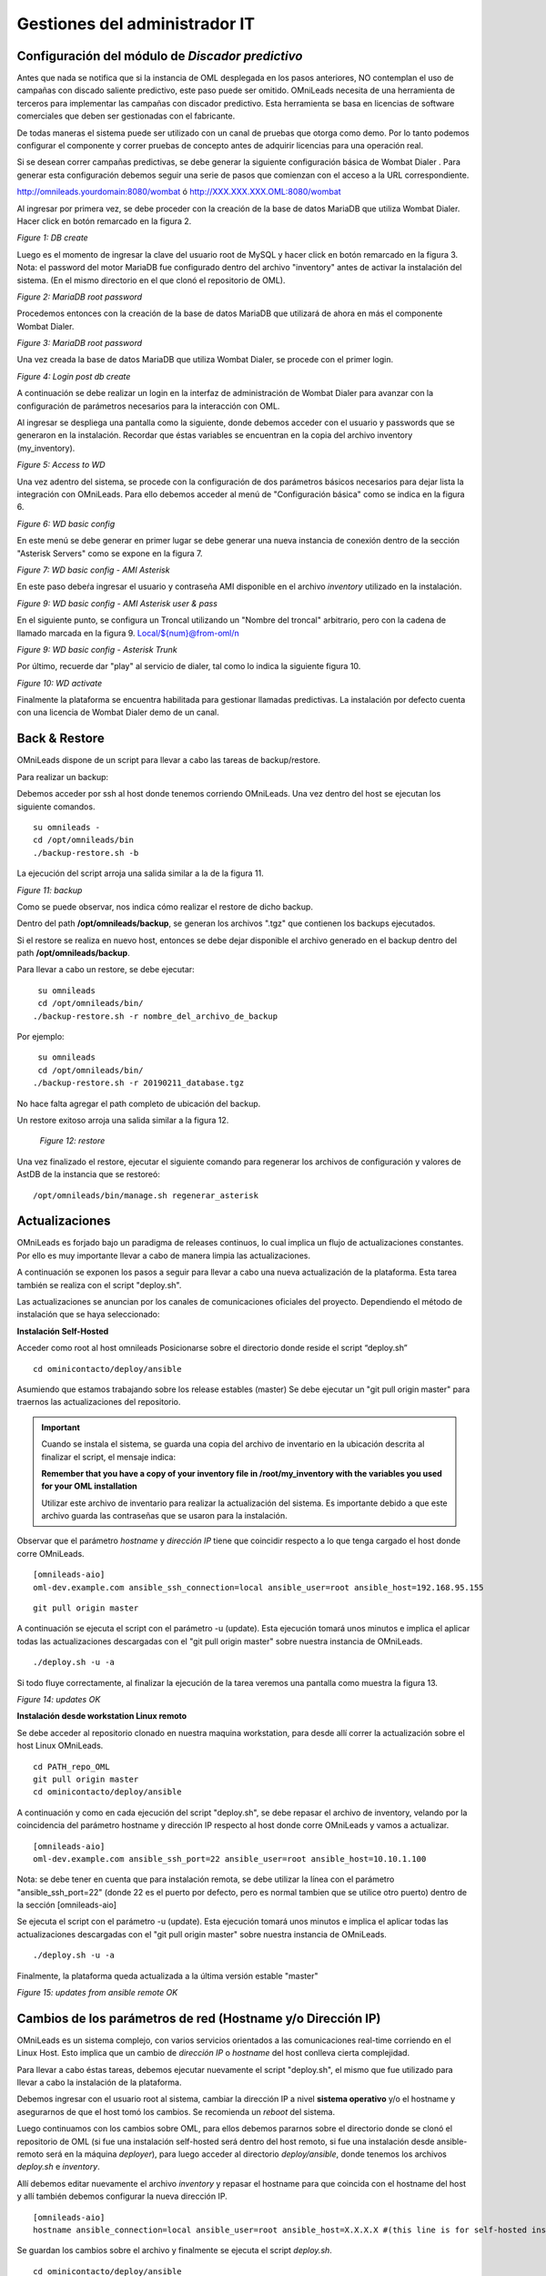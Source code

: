 ******************************
Gestiones del administrador IT
******************************

Configuración del módulo de *Discador predictivo*
*************************************************
Antes que nada se notifica que si la instancia de OML desplegada en los pasos anteriores, NO contemplan el uso de campañas con discado saliente predictivo, este paso puede ser omitido.
OMniLeads necesita de una herramienta de terceros para implementar las campañas con discador predictivo. Esta herramienta se basa en licencias de software comerciales que deben
ser gestionadas con el fabricante.

De todas maneras el sistema puede ser utilizado con un canal de pruebas que otorga como demo. Por lo tanto podemos configurar el componente y correr pruebas de concepto
antes de adquirir licencias para una operación real.

Si se desean correr campañas predictivas, se debe generar la siguiente configuración básica de Wombat Dialer .
Para generar esta configuración debemos seguir una serie de pasos que comienzan con el acceso a la URL correspondiente.

http://omnileads.yourdomain:8080/wombat ó http://XXX.XXX.XXX.OML:8080/wombat

Al ingresar por primera vez, se debe proceder con la creación de la base de datos MariaDB que utiliza Wombat Dialer.
Hacer click en botón remarcado en la figura 2.

.. image:: images/maintance_wd_2.png

*Figure 1: DB create*

Luego es el momento de ingresar la clave del usuario root de MySQL y hacer click en botón remarcado en la figura 3.
Nota: el password del motor MariaDB fue configurado dentro del archivo "inventory" antes de activar la instalación del sistema. (En el mismo directorio en el que clonó el repositorio de OML).


.. image:: images/install_my_inventory.png


.. image:: images/maintance_wd_mariadb_pass.png

*Figure 2: MariaDB root password*


Procedemos entonces con la creación de la base de datos MariaDB que utilizará de ahora en más el componente Wombat Dialer.

.. image:: images/maintance_wd_mariadb_create.png

*Figure 3: MariaDB root password*


Una vez creada la base de datos MariaDB que utiliza Wombat Dialer, se procede con el primer login.

.. image:: images/maintance_wd_mariadb_post_create.png

*Figure 4: Login post db create*


A continuación se debe realizar un login en la interfaz de administración de Wombat Dialer para avanzar con la configuración
de parámetros necesarios para la interacción con OML.

Al ingresar se despliega una pantalla como la siguiente, donde debemos acceder con el usuario y passwords que se generaron en la instalación.
Recordar que éstas variables se encuentran en la copia del archivo inventory (my_inventory).

.. image:: images/maintance_wd_1.png

*Figure 5: Access to WD*

Una vez adentro del sistema, se procede con la configuración de dos parámetros básicos necesarios para dejar lista la integración con OMniLeads.
Para ello debemos acceder al menú de "Configuración básica" como se indica en la figura 6.

.. image:: images/maintance_wd_config1.png

*Figure 6: WD basic config*

En este menú se debe generar en primer lugar se debe generar una nueva instancia de conexión dentro de la sección "Asterisk Servers"
como se expone en la figura 7.

.. image:: images/maintance_wd_config2.png

*Figure 7: WD basic config - AMI Asterisk*

En este paso debeŕa ingresar el usuario y contraseña AMI disponible en el archivo *inventory* utilizado en la instalación.

.. image:: images/maintance_wd_config_inventory.png

*Figure 9: WD basic config - AMI Asterisk user & pass*

En el siguiente punto, se configura un Troncal utilizando un "Nombre del troncal" arbitrario, pero con la cadena de llamado marcada
en la figura 9. Local/${num}@from-oml/n

.. image:: images/maintance_wd_config3.png

*Figure 9: WD basic config - Asterisk Trunk*

Por último, recuerde dar "play" al servicio de dialer, tal como lo indica la siguiente figura 10.

.. image:: images/maintance_wd_config4.png

*Figure 10: WD activate*

Finalmente la plataforma se encuentra habilitada para gestionar llamadas predictivas. La instalación por defecto cuenta con una licencia de Wombat Dialer demo de un canal.


Back & Restore
**************
OMniLeads dispone de un script para llevar a cabo las tareas de backup/restore.

Para realizar un backup:

Debemos acceder por ssh al host donde tenemos corriendo OMniLeads.
Una vez dentro del host se ejecutan los siguiente comandos.

::

  su omnileads -
  cd /opt/omnileads/bin
  ./backup-restore.sh -b

La ejecución del script arroja una salida similar a la de la figura 11.

.. image:: images/maintance_backup_1.png

*Figure 11: backup*


Como se puede observar, nos indica cómo realizar el restore de dicho backup.

Dentro del path **/opt/omnileads/backup**, se generan los archivos ".tgz" que contienen los backups ejecutados.

Si el restore se realiza en nuevo host, entonces se debe dejar disponible el archivo generado en el backup dentro del path **/opt/omnileads/backup**.

Para llevar a cabo un restore, se debe ejecutar:

::

  su omnileads
  cd /opt/omnileads/bin/
 ./backup-restore.sh -r nombre_del_archivo_de_backup


Por ejemplo:

::

  su omnileads
  cd /opt/omnileads/bin/
 ./backup-restore.sh -r 20190211_database.tgz

No hace falta agregar el path completo de ubicación del backup.

Un restore exitoso arroja una salida similar a la figura 12.

 .. image:: images/maintance_backup_2.png

 *Figure 12: restore*

Una vez finalizado el restore, ejecutar el siguiente comando para regenerar los archivos de configuración y valores de AstDB de la instancia que se restoreó:

::

 /opt/omnileads/bin/manage.sh regenerar_asterisk

Actualizaciones
***************

OMniLeads es forjado bajo un paradigma de releases continuos, lo cual implica un flujo de actualizaciones constantes.
Por ello es muy importante llevar a cabo de manera limpia las actualizaciones.

A continuación se exponen los pasos a seguir para llevar a cabo una nueva actualización de la plataforma. Esta tarea también se realiza con el script "deploy.sh".

Las actualizaciones se anuncian por los canales de comunicaciones oficiales del proyecto.
Dependiendo el método de instalación que se haya seleccionado:


**Instalación Self-Hosted**

Acceder como root al host omnileads
Posicionarse sobre el directorio donde reside el script “deploy.sh”

::

 cd ominicontacto/deploy/ansible

Asumiendo que estamos trabajando sobre los release estables (master)
Se debe ejecutar un "git pull origin master" para traernos las actualizaciones del repositorio.

.. important::

  Cuando se instala el sistema, se guarda una copia del archivo de inventario en la ubicación descrita al finalizar el script, el mensaje indica:

  **Remember that you have a copy of your inventory file in /root/my_inventory with the variables you used for your OML installation**

  Utilizar este archivo de inventario para realizar la actualización del sistema. Es importante debido a que este archivo guarda las contraseñas que se usaron para la instalación.

Observar que el parámetro *hostname* y *dirección IP* tiene que coincidir respecto a lo que tenga cargado el host donde corre OMniLeads.

::

 [omnileads-aio]
 oml-dev.example.com ansible_ssh_connection=local ansible_user=root ansible_host=192.168.95.155


::

 git pull origin master

A continuación se ejecuta el script con el parámetro -u (update). Esta ejecución tomará unos minutos e implica el aplicar todas las actualizaciones
descargadas con el "git pull origin master" sobre nuestra instancia de OMniLeads.

::

 ./deploy.sh -u -a

Si todo fluye correctamente, al finalizar la ejecución de la tarea veremos una pantalla como muestra la figura 13.

.. image:: images/maintance_updates_ok.png

*Figure 14: updates OK*


**Instalación desde workstation Linux remoto**

Se debe acceder al repositorio clonado en nuestra maquina workstation, para desde allí correr la actualización sobre el host Linux OMniLeads.

::

 cd PATH_repo_OML
 git pull origin master
 cd ominicontacto/deploy/ansible

A continuación y como en cada ejecución del script "deploy.sh", se debe repasar el archivo de inventory, velando por la coincidencia del
parámetro hostname y dirección IP respecto al host donde corre OMniLeads y vamos a actualizar.

::

 [omnileads-aio]
 oml-dev.example.com ansible_ssh_port=22 ansible_user=root ansible_host=10.10.1.100


Nota: se debe tener en cuenta que para instalación remota, se debe utilizar la línea con el parámetro "ansible_ssh_port=22" (donde 22 es el puerto por defecto, pero es normal
tambien que se utilice otro puerto) dentro de la sección [omnileads-aio]

Se ejecuta el script con el parámetro -u (update). Esta ejecución tomará unos minutos e implica el aplicar todas las actualizaciones
descargadas con el "git pull origin master" sobre nuestra instancia de OMniLeads.

::

	./deploy.sh -u -a


Finalmente, la plataforma queda actualizada a la última versión estable "master"

.. image:: images/maintance_updates_ok.png

*Figure 15: updates from ansible remote OK*

Cambios de los parámetros de red (Hostname y/o Dirección IP)
************************************************************

OMniLeads es un sistema complejo, con varios servicios orientados a las comunicaciones real-time corriendo en el Linux Host.
Esto implica que un cambio de *dirección IP* o *hostname* del host conlleva cierta complejidad.

Para llevar a cabo éstas tareas, debemos ejecutar nuevamente el script "deploy.sh", el mismo que fue utilizado para llevar a cabo la
instalación de la plataforma.

Debemos ingresar con el usuario root al sistema, cambiar la dirección IP a nivel **sistema operativo** y/o el hostname y asegurarnos de que el host tomó los cambios. Se recomienda
un *reboot* del sistema.

Luego continuamos con los cambios sobre OML, para ellos debemos pararnos sobre el directorio donde se clonó el repositorio de OML (si fue una instalación self-hosted será
dentro del host remoto, si fue una instalación desde ansible-remoto será en la máquina *deployer*), para luego acceder al directorio *deploy/ansible*, donde tenemos los
archivos *deploy.sh* e *inventory*.

Allí debemos editar nuevamente el archivo *inventory* y repasar el hostname para que coincida con el hostname del host y allí también debemos configurar la nueva dirección IP.

::

 [omnileads-aio]
 hostname ansible_connection=local ansible_user=root ansible_host=X.X.X.X #(this line is for self-hosted installation)

Se guardan los cambios sobre el archivo y finalmente se ejecuta el script *deploy.sh*.

::

 cd ominicontacto/deploy/ansible
 ./deploy.sh --change-network -a

Por último se ejecuta un reinicio de la plataforma. Luego podemos comenzar a utilizar OML en la nueva dirección IP.

::

 reboot

**NOTA:** si está resolviendo el nombre del host de OMniLeads con su archivo *hosts* de su maquina de trabajo, no olvide tambien cambiar los parámetros.

Modificación de passwords de servicios
***************************************

En caso de querer modificar las contraseñas usadas en los servicios, basta con modificar dicha contraseña dentro del archivo de inventario. Una vez seteadas ahi se procede a ejecutar el *deploy.sh* así:

::

  cd ominicontacto/deploy/ansible
  ./deploy.sh --change-passwords -a

Desbloqueo de usuarios
***********************

OMniLeads cuenta con un sistema de bloqueo de usuarios, cuando alguno ingresa la contraseña erronea tres veces. Esta es una medida de seguridad implementada para evitar ataques de fuerza bruta en la consola de Login de la plataforma. El usuario administrador tiene la posibilidad de desbloquar algún usuario que haya sido bloqueado por ingresar su contraseña errónea sin querer.

Para desbloquearlo se ingresa a la siguiente URL: https://omnileads-hostname/admin, esta URL despliega la llamada **Consola de Administración de Django**.

.. image:: images/django_admin.png

*Figure 16: Django admin console*


Allí, ingresar las credenciales del usuario admin. Luego hacer click en el botón **Defender**

.. image:: images/defender.png

*Figure 17: Defender in django admin*

Esto abre la administración de **Django Defender** (https://github.com/kencochrane/django-defender) que es el plugin de Django usado para manejar esto. Hacer click en **Blocked Users**

.. image:: images/blocked_users.png

*Figure 18: Blocked users view*

Se observará el usuario bloqueado. Basta con hacer click en **Unblock** para desbloquearlo.

.. image:: images/unblock.png

*Figure 19: Unblock user view*

Ya el usuario podrá loguearse sin problema.
